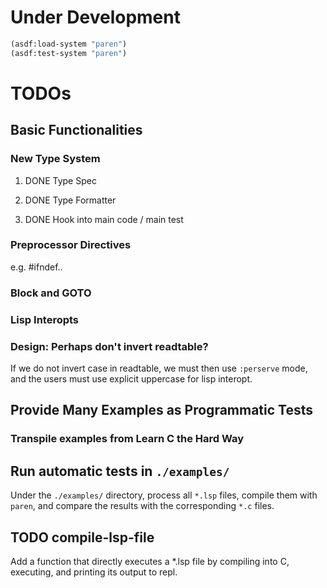* Under Development

#+begin_src lisp
(asdf:load-system "paren")
(asdf:test-system "paren")
#+end_src

* TODOs
** Basic Functionalities
*** New Type System
**** DONE Type Spec
**** DONE Type Formatter
**** DONE Hook into main code / main test

*** Preprocessor Directives

e.g. #ifndef..

*** Block and GOTO

*** Lisp Interopts

*** Design: Perhaps don't invert readtable?

If we do not invert case in readtable, we must then use =:perserve= mode, and
the users must use explicit uppercase for lisp interopt.

** Provide Many Examples as Programmatic Tests
*** Transpile examples from Learn C the Hard Way

** Run automatic tests in =./examples/=

Under the =./examples/= directory, process all =*.lsp= files, compile them with
=paren=, and compare the results with the corresponding =*.c= files.

** TODO compile-lsp-file

Add a function that directly executes a *.lsp file by compiling into C,
executing, and printing its output to repl.

